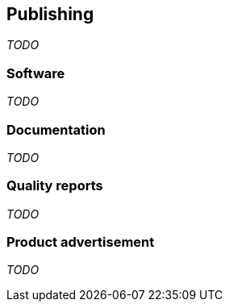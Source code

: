 == Publishing
_TODO_

=== Software
_TODO_

=== Documentation
_TODO_

=== Quality reports
_TODO_

=== Product advertisement
_TODO_